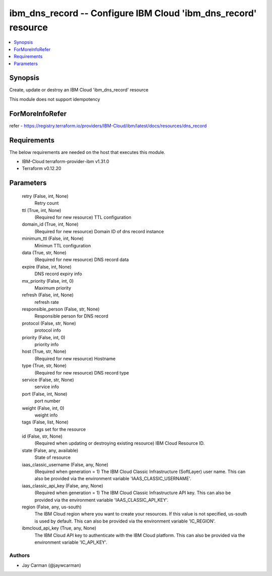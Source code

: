 
ibm_dns_record -- Configure IBM Cloud 'ibm_dns_record' resource
===============================================================

.. contents::
   :local:
   :depth: 1


Synopsis
--------

Create, update or destroy an IBM Cloud 'ibm_dns_record' resource

This module does not support idempotency


ForMoreInfoRefer
----------------
refer - https://registry.terraform.io/providers/IBM-Cloud/ibm/latest/docs/resources/dns_record

Requirements
------------
The below requirements are needed on the host that executes this module.

- IBM-Cloud terraform-provider-ibm v1.31.0
- Terraform v0.12.20



Parameters
----------

  retry (False, int, None)
    Retry count


  ttl (True, int, None)
    (Required for new resource) TTL configuration


  domain_id (True, int, None)
    (Required for new resource) Domain ID of dns record instance


  minimum_ttl (False, int, None)
    Minimun TTL configuration


  data (True, str, None)
    (Required for new resource) DNS record data


  expire (False, int, None)
    DNS record expiry info


  mx_priority (False, int, 0)
    Maximum priority


  refresh (False, int, None)
    refresh rate


  responsible_person (False, str, None)
    Responsible person for DNS record


  protocol (False, str, None)
    protocol info


  priority (False, int, 0)
    priority info


  host (True, str, None)
    (Required for new resource) Hostname


  type (True, str, None)
    (Required for new resource) DNS record type


  service (False, str, None)
    service info


  port (False, int, None)
    port number


  weight (False, int, 0)
    weight info


  tags (False, list, None)
    tags set for the resource


  id (False, str, None)
    (Required when updating or destroying existing resource) IBM Cloud Resource ID.


  state (False, any, available)
    State of resource


  iaas_classic_username (False, any, None)
    (Required when generation = 1) The IBM Cloud Classic Infrastructure (SoftLayer) user name. This can also be provided via the environment variable 'IAAS_CLASSIC_USERNAME'.


  iaas_classic_api_key (False, any, None)
    (Required when generation = 1) The IBM Cloud Classic Infrastructure API key. This can also be provided via the environment variable 'IAAS_CLASSIC_API_KEY'.


  region (False, any, us-south)
    The IBM Cloud region where you want to create your resources. If this value is not specified, us-south is used by default. This can also be provided via the environment variable 'IC_REGION'.


  ibmcloud_api_key (True, any, None)
    The IBM Cloud API key to authenticate with the IBM Cloud platform. This can also be provided via the environment variable 'IC_API_KEY'.













Authors
~~~~~~~

- Jay Carman (@jaywcarman)

